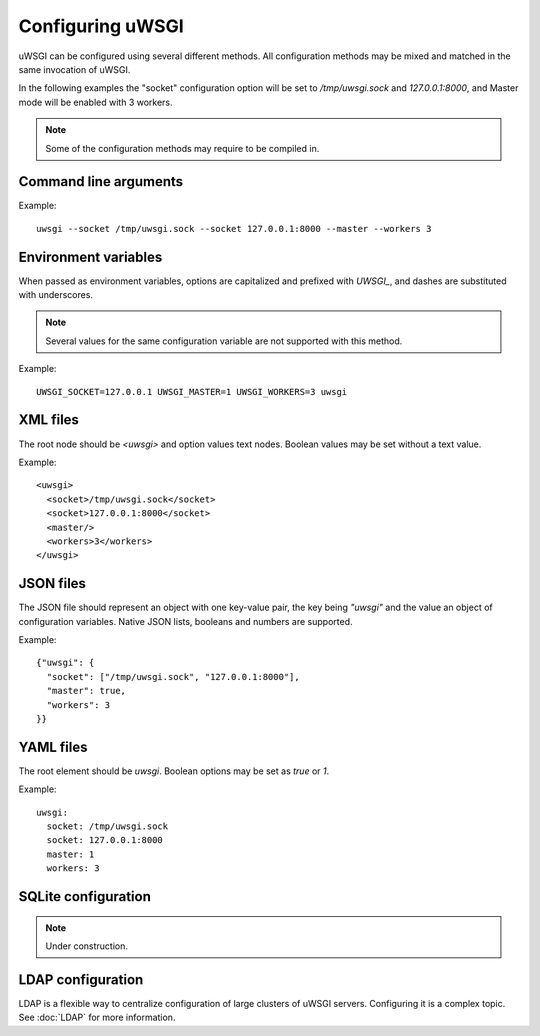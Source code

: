 Configuring uWSGI
=================

uWSGI can be configured using several different methods. All configuration methods may be mixed and matched in the same invocation of uWSGI.

In the following examples the "socket" configuration option will be set to `/tmp/uwsgi.sock` and `127.0.0.1:8000`, and Master mode will be enabled with 3 workers.

.. note::

   Some of the configuration methods may require to be compiled in.


Command line arguments
----------------------

Example::

  uwsgi --socket /tmp/uwsgi.sock --socket 127.0.0.1:8000 --master --workers 3


Environment variables
---------------------

When passed as environment variables, options are capitalized and prefixed with `UWSGI_`, and dashes are substituted with underscores.

.. note::

   Several values for the same configuration variable are not supported with this method.

Example::

   UWSGI_SOCKET=127.0.0.1 UWSGI_MASTER=1 UWSGI_WORKERS=3 uwsgi

XML files
---------

The root node should be `<uwsgi>` and option values text nodes. Boolean values may be set without a text value.

Example::

  <uwsgi>
    <socket>/tmp/uwsgi.sock</socket>
    <socket>127.0.0.1:8000</socket>
    <master/>
    <workers>3</workers>
  </uwsgi>

JSON files
----------

The JSON file should represent an object with one key-value pair, the key being `"uwsgi"` and the value an object of configuration variables. Native JSON lists, booleans and numbers are supported.

Example::

  {"uwsgi": {
    "socket": ["/tmp/uwsgi.sock", "127.0.0.1:8000"],
    "master": true,
    "workers": 3
  }}

YAML files
----------

The root element should be `uwsgi`. Boolean options may be set as `true` or `1`.

Example::

  uwsgi:
    socket: /tmp/uwsgi.sock
    socket: 127.0.0.1:8000
    master: 1
    workers: 3


SQLite configuration
--------------------

.. note::

  Under construction.

LDAP configuration
------------------

LDAP is a flexible way to centralize configuration of large clusters of uWSGI servers. Configuring it is a complex topic. See :doc:`LDAP` for more information.
